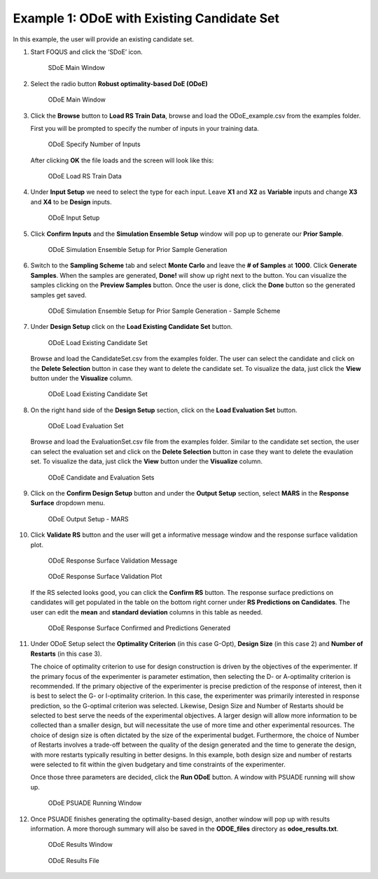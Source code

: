 Example 1: ODoE with Existing Candidate Set
--------------------------------------------

In this example, the user will provide an existing candidate set.

#. Start FOQUS and click the ‘SDoE’ icon.

   .. figure:: figs/1_SDoE_main.png
      :alt: SDoE Main Window
      :name: fig.SDoE_main1

      SDoE Main Window


#. Select the radio button **Robust optimality-based DoE (ODoE)**

   .. figure:: figs/2_ODoE_main.png
      :alt: ODoE Main Window
      :name: fig.ODoE_main1

      ODoE Main Window

#. Click the **Browse** button to **Load RS Train Data**, browse and load the ODoE_example.csv
   from the examples folder.

   First you will be prompted to specify the number of inputs in your
   training data.

   .. figure:: figs/3a_ODoE_numInputs.png
      :alt: ODoE Specify Number of Inputs
      :name: fig.ODoE_numInputs1

      ODoE Specify Number of Inputs

   After clicking **OK** the file loads and the screen will look like this:

   .. figure:: figs/3b_ODoE_LoadRSTrainData.png
      :alt: ODoE Load RS Train Data
      :name: fig.ODoE_loadRSTrainData1

      ODoE Load RS Train Data

#. Under **Input Setup** we need to select the type for each input. Leave **X1** and **X2** as **Variable**
   inputs and change **X3** and **X4** to be **Design** inputs.

   .. figure:: figs/4_ODoE_inputSetup.png
      :alt: ODoE Input Setup
      :name: fig.ODoE_inputSetup1

      ODoE Input Setup

#. Click **Confirm Inputs** and the **Simulation Ensemble Setup** window will pop up to generate
   our **Prior Sample**.

   .. figure:: figs/5_ODoE_PriorGeneration1.png
      :alt: ODoE Simulation Ensemble Setup for Prior Sample Generation
      :name: fig.ODoE_priorGen1_1

      ODoE Simulation Ensemble Setup for Prior Sample Generation

#. Switch to the **Sampling Scheme** tab and select **Monte Carlo** and leave the **# of Samples**
   at **1000**. Click **Generate Samples**. When the samples are generated, **Done!** will show up
   right next to the button. You can visualize the samples clicking on the **Preview Samples** button.
   Once the user is done, click the **Done** button so the generated samples get saved.

   .. figure:: figs/6_ODoE_PriorGeneration2.png
      :alt: ODoE Simulation Ensemble Setup for Prior Sample Generation - Sample Scheme
      :name: fig.ODoE_priorGen2_1

      ODoE Simulation Ensemble Setup for Prior Sample Generation - Sample Scheme

#. Under **Design Setup** click on the **Load Existing Candidate Set** button.

   .. figure:: figs/7a_ODoE_LoadCand1.png
      :alt: ODoE Load Existing Candidate Set
      :name: fig.ODoE_loadCand1_1

      ODoE Load Existing Candidate Set

   Browse and load the CandidateSet.csv from the examples folder. The user can select the candidate
   and click on the **Delete Selection** button in case they want to delete the candidate set. To
   visualize the data, just click the **View** button under the **Visualize** column.

   .. figure:: figs/8a_ODoE_LoadCand2.png
      :alt: ODoE Load Existing Candidate Set
      :name: fig.ODoE_loadCand2_1

      ODoE Load Existing Candidate Set

#. On the right hand side of the **Design Setup** section, click on the **Load Evaluation Set**
   button.

   .. figure:: figs/9a-1_ODoE_LoadEval.png
      :alt: ODoE Load Evaluation Set
      :name: fig.ODoE_loadEval1

      ODoE Load Evaluation Set

   Browse and load the EvaluationSet.csv file from the examples folder. Similar to the candidate set
   section, the user can select the evaluation set and click on the **Delete Selection** button in
   case they want to delete the evaulation set. To visualize the data, just click the **View**
   button under the **Visualize** column.

   .. figure:: figs/9a-2_ODoE_Cand&EvalSets.png
      :alt: ODoE Candidate and Evaluation Sets
      :name: fig.ODoE_candEValSet1

      ODoE Candidate and Evaluation Sets

#. Click on the **Confirm Design Setup** button and under the **Output Setup** section, select
   **MARS** in the **Response Surface** dropdown menu.

   .. figure:: figs/10_ODoE_outputSetup.png
      :alt: ODoE Output Setup - MARS
      :name: fig.ODoE_outputSetup1

      ODoE Output Setup - MARS

#. Click **Validate RS** button and the user will get a informative message window and the response
   surface validation plot.

   .. figure:: figs/11_ODoE_RSValidation_message.png
      :alt: ODoE Response Surface Validation Message
      :name: fig.ODoE_RSValMessage1

      ODoE Response Surface Validation Message

   .. figure:: figs/12a_ODoE_RSValidation_plot.png
      :alt: ODoE Response Surface Validation Plot
      :name: fig.ODoE_RSValPlot1

      ODoE Response Surface Validation Plot

   If the RS selected looks good, you can click the **Confirm RS** button. The response surface
   predictions on candidates will get populated in the table on the bottom right corner under
   **RS Predictions on Candidates**. The user can edit the **mean** and **standard deviation**
   columns in this table as needed.

   .. figure:: figs/13_ODoE_RSConfirmed.png
      :alt: ODoE Response Surface Confirmed and Predictions Generated
      :name: fig.ODoE_RSConfirmed1

      ODoE Response Surface Confirmed and Predictions Generated

#. Under ODoE Setup select the **Optimality Criterion** (in this case G-Opt), **Design Size**
   (in this case 2) and **Number of Restarts** (in this case 3).

   The choice of optimality criterion to use for design construction is driven by the objectives of the
   experimenter. If the primary focus of the experimenter is parameter estimation, then selecting the D-
   or A-optimality criterion is recommended. If the primary objective of the experimenter is precise
   prediction of the response of interest, then it is best to select the G- or I-optimality criterion.
   In this case, the experimenter was primarily interested in response prediction, so the G-optimal
   criterion was selected. Likewise, Design Size and Number of Restarts should be selected to best serve
   the needs of the experimental objectives. A larger design will allow more information to be collected
   than a smaller design, but will necessitate the use of more time and other experimental resources.
   The choice of design size is often dictated by the size of the experimental budget. Furthermore, the
   choice of Number of Restarts involves a trade-off between the quality of the design generated and the
   time to generate the design, with more restarts typically resulting in better designs. In this example,
   both design size and number of restarts were selected to fit within the given budgetary and time
   constraints of the experimenter.

   Once those three parameters are decided, click the **Run ODoE** button. A window with PSUADE running
   will show up.

   .. figure:: figs/14_ODoE_PSUADErunning.png
      :alt: ODoE PSUADE Running Window
      :name: fig.ODoE_PSUADE1

      ODoE PSUADE Running Window

#. Once PSUADE finishes generating the optimality-based design, another window will pop up with
   results information. A more thorough summary will also be saved in the **ODOE_files** directory
   as **odoe_results.txt**.

   .. figure:: figs/15_ODoE_resultsWindow.png
      :alt: ODoE Results Window
      :name: fig.ODoE_resultsWindow1

      ODoE Results Window

   .. figure:: figs/16_ODoE_ResultsFile.png
      :alt: ODoE Results File
      :name: fig.ODoE_ResultsFile1

      ODoE Results File
